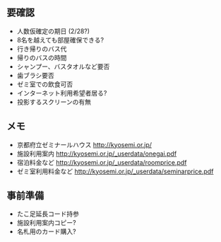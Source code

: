 ** 要確認
- 人数仮確定の期日 (2/28?)
- 8名を越えても部屋確保できる?
- 行き帰りのバス代
- 帰りのバスの時間
- シャンプー、バスタオルなど要否
- 歯ブラシ要否
- ゼミ室での飲食可否
- インターネット利用希望者居る?
- 投影するスクリーンの有無

** メモ
- 京都府立ゼミナールハウス http://kyosemi.or.jp/
- 施設利用案内 http://kyosemi.or.jp/_userdata/onegai.pdf
- 宿泊料金など http://kyosemi.or.jp/_userdata/roomprice.pdf
- ゼミ室利用料金など http://kyosemi.or.jp/_userdata/seminarprice.pdf

** 事前準備
- たこ足延長コード持参
- 施設利用案内コピー?
- 名札用のカード購入?

